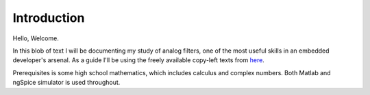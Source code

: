 
Introduction
==============

Hello, Welcome.

In this blob of text I will be documenting my study of analog filters, one of the most useful skills in an embedded developer's arsenal. As a guide I'll be using the freely available copy-left texts from `here`_.

Prerequisites is some high school mathematics, which includes calculus and complex numbers. Both Matlab and ngSpice simulator is used throughout.

.. _here: https://open.umn.edu/opentextbooks/
